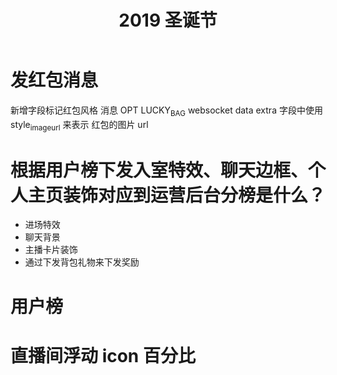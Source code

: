 #+TITLE: 2019 圣诞节

* 发红包消息

新增字段标记红包风格
消息 OPT LUCKY_BAG
websocket data extra 字段中使用 style_image_url 来表示 红包的图片 url

* 根据用户榜下发入室特效、聊天边框、个人主页装饰对应到运营后台分榜是什么？
- 进场特效
- 聊天背景
- 主播卡片装饰
- 通过下发背包礼物来下发奖励

* 用户榜
* 直播间浮动 icon 百分比
